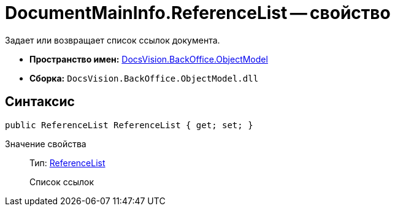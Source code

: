 = DocumentMainInfo.ReferenceList -- свойство

Задает или возвращает список ссылок документа.

* *Пространство имен:* xref:api/DocsVision/Platform/ObjectModel/ObjectModel_NS.adoc[DocsVision.BackOffice.ObjectModel]
* *Сборка:* `DocsVision.BackOffice.ObjectModel.dll`

== Синтаксис

[source,csharp]
----
public ReferenceList ReferenceList { get; set; }
----

Значение свойства::
Тип: xref:api/DocsVision/BackOffice/ObjectModel/ReferenceList_CL.adoc[ReferenceList]
+
Список ссылок
